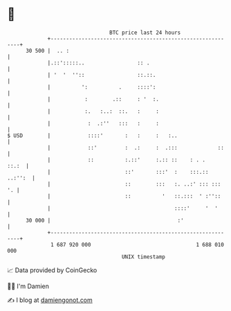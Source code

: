 * 👋

#+begin_example
                                    BTC price last 24 hours                    
                +------------------------------------------------------------+ 
         30 500 |  .. :                                                      | 
                |.::':::::..                 :: .                            | 
                | '  '  ''::                 ::.::.                          | 
                |          ':          .     ::::':                          | 
                |           :        .::     : '  :.                         | 
                |           :.   :..:  ::.   :     :                         | 
                |            :  .:''   :::   :     :                         | 
   $ USD        |            ::::'       :   :     :   :..                   | 
                |            ::'         :  .:     :  .:::             ::    | 
                |            ::          :.::'     :.:: ::    : . .    ::.:  | 
                |                        ::'       :::'  :    :::.:: ..:'':  | 
                |                        ::        :::   :. ..:' ::: :::  '. | 
                |                        ::          '   ::.:::  ' :''::     | 
                |                                        ::::'     '  '      | 
         30 000 |                                         :'                 | 
                +------------------------------------------------------------+ 
                 1 687 920 000                                  1 688 010 000  
                                        UNIX timestamp                         
#+end_example
📈 Data provided by CoinGecko

🧑‍💻 I'm Damien

✍️ I blog at [[https://www.damiengonot.com][damiengonot.com]]
